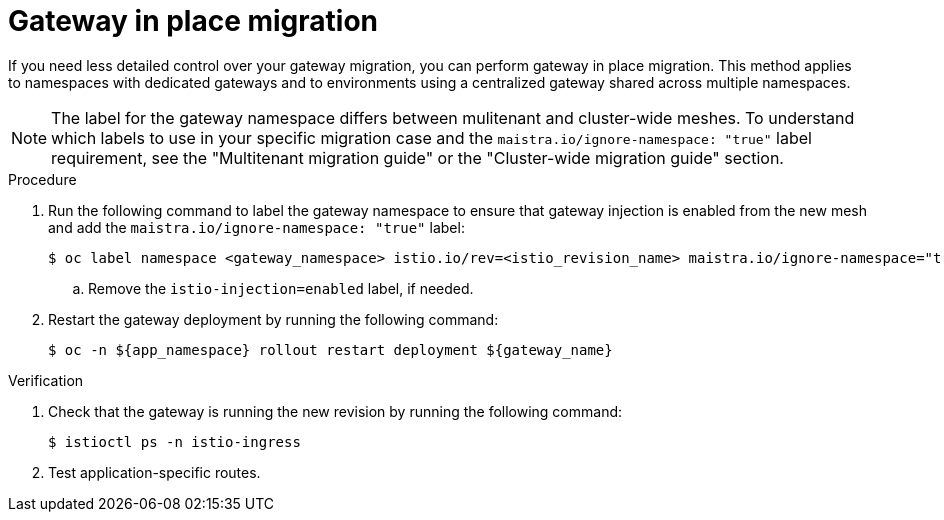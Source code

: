 // Module included in the following assemblies:
//
// * service-mesh-docs-main/migrating/migrating-gateways/ossm-migrating-gateways-assembly.adoc

:_mod-docs-content-type: PROCEDURE
[id="ossm-migrating-gateways-in-place_{context}"]
= Gateway in place migration

If you need less detailed control over your gateway migration, you can perform gateway in place migration. This method applies to namespaces with dedicated gateways and to environments using a centralized gateway shared across multiple namespaces.

[NOTE]
====
The label for the gateway namespace differs between mulitenant and cluster-wide meshes. To understand which labels to use in your specific migration case and the `maistra.io/ignore-namespace: "true"` label requirement, see the "Multitenant migration guide" or the "Cluster-wide migration guide" section.
====
.Procedure

. Run the following command to label the gateway namespace to ensure that gateway injection is enabled from the new mesh and add the `maistra.io/ignore-namespace: "true"` label:
+
[source,terminal]
----
$ oc label namespace <gateway_namespace> istio.io/rev=<istio_revision_name> maistra.io/ignore-namespace="true"
----
.. Remove the `istio-injection=enabled` label, if needed.

. Restart the gateway deployment by running the following command:
+
[source,terminal]
----
$ oc -n ${app_namespace} rollout restart deployment ${gateway_name}
----

.Verification

. Check that the gateway is running the new revision by running the following command:
+
[source,terminal]
----
$ istioctl ps -n istio-ingress
----

. Test application-specific routes.